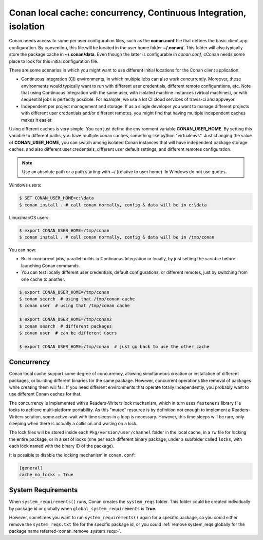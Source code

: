 .. _custom_cache:

Conan local cache: concurrency, Continuous Integration, isolation
=================================================================

Conan needs access to some per user configuration files, such as the **conan.conf** file that
defines the basic client app configuration. By convention, this file will be located in the
user home folder **~/.conan/**. This folder will also typically store the package cache in
**~/.conan/data**. Even though the latter is configurable in *conan.conf*, cConan needs
some place to look for this initial configuration file.

There are some scenarios in which you might want to use different initial locations for the
Conan client application:

- Continuous Integration (CI) environments, in which multiple jobs can also work concurrently.
  Moreover, these environments would typically want to run with different user credentials, different
  remote configurations, etc. Note that using Continuous Integration with the same user, with
  isolated machine instances (virtual machines), or with sequential jobs is perfectly possible. For
  example, we use a lot CI cloud services of travis-ci and appveyor.
- Independent per project management and storage. If as a single developer you want to
  manage different projects with different user credentials and/or different remotes, you might find
  that having multiple independent caches makes it easier.

Using different caches is very simple. You can just define the environment variable **CONAN_USER_HOME**.
By setting this variable to different paths, you have multiple conan caches,
something like python "virtualenvs". Just changing the value of **CONAN_USER_HOME**, you can
switch among isolated Conan instances that will have independent package storage caches, and also
different user credentials, different user default settings, and different remotes configuration.

.. note::

    Use an absolute path or a path starting with ~/ (relative to user home). In Windows do not use quotes.

Windows users:

.. code-block:: bash

   $ SET CONAN_USER_HOME=c:\data
   $ conan install . # call conan normally, config & data will be in c:\data


Linux/macOS users:

.. code-block:: bash

   $ export CONAN_USER_HOME=/tmp/conan
   $ conan install . # call conan normally, config & data will be in /tmp/conan

You can now:

- Build concurrent jobs, parallel builds in Continuous Integration or locally, by just setting the variable before launching Conan commands.
- You can test locally different user credentials, default configurations, or different remotes, just by switching from one cache to another.

.. code-block:: bash

    $ export CONAN_USER_HOME=/tmp/conan
    $ conan search  # using that /tmp/conan cache
    $ conan user  # using that /tmp/conan cache

    $ export CONAN_USER_HOME=/tmp/conan2
    $ conan search  # different packages
    $ conan user  # can be different users

    $ export CONAN_USER_HOME=/tmp/conan  # just go back to use the other cache

.. _concurrency:

Concurrency
-----------

Conan local cache support some degree of concurrency, allowing simultaneous creation or installation of different packages, or building
different binaries for the same package. However, concurrent operations like removal of packages while creating them will fail. If you need
different environments that operate totally independently, you probably want to use different Conan caches for that.

The concurrency is implemented with a Readers-Writers lock mechanism, which in turn uses ``fasteners`` library file locks to achieve
multi-platform portability. As this "mutex" resource is by definition not enough to implement a Readers-Writers solution, some active-wait
with time sleeps in a loop is necessary. However, this time sleeps will be rare, only sleeping when there is actually a collision and
waiting on a lock.

The lock files will be stored inside each ``Pkg/version/user/channel`` folder in the local cache, in a ``rw`` file for locking the entire
package, or in a set of locks (one per each different binary package, under a subfolder called ``locks``, with each lock named with the binary
ID of the package).

It is possible to disable the locking mechanism in ``conan.conf``:

.. code-block:: text

    [general]
    cache_no_locks = True

System Requirements
-------------------

When ``system_requirements()`` runs, Conan creates the ``system_reqs`` folder. This folder could be created individually by package id or
globally when ``global_system_requirements`` is **True**.

However, sometimes you want to run ``system_requirements()`` again for a specific package, so you
could either remove the ``system_reqs.txt`` file for the specific package id, or you could
:ref:`remove system_reqs globally for the package name referred<conan_remove_system_reqs>`.
